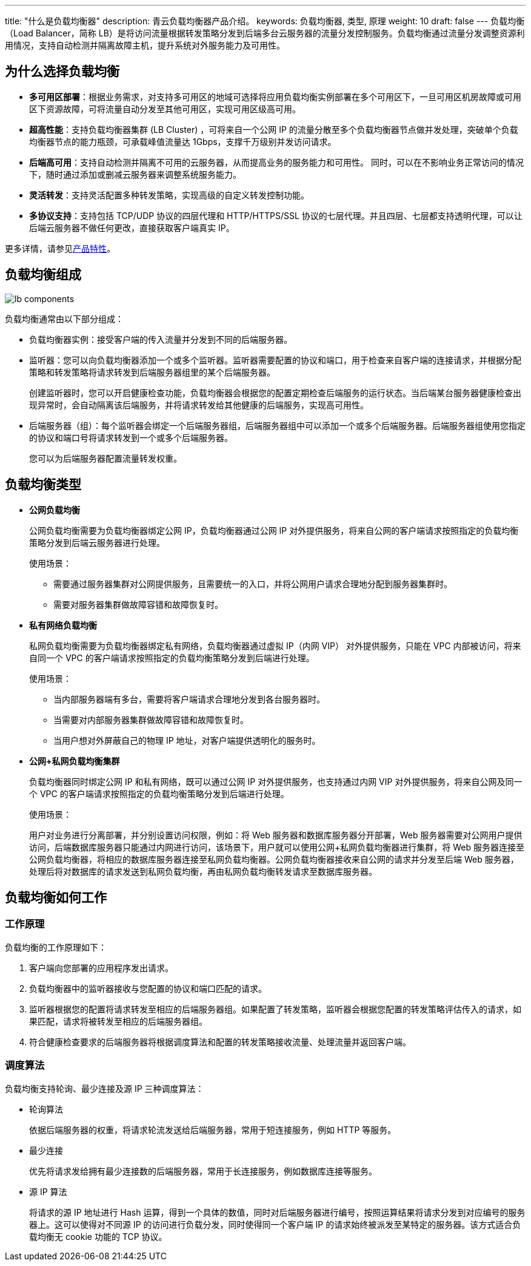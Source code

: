 ---
title: "什么是负载均衡器"
description: 青云负载均衡器产品介绍。
keywords: 负载均衡器, 类型, 原理
weight: 10
draft: false
---
负载均衡（Load Balancer，简称 LB）是将访问流量根据转发策略分发到后端多台云服务器的流量分发控制服务。负载均衡通过流量分发调整资源利用情况，支持自动检测并隔离故障主机，提升系统对外服务能力及可用性。

== 为什么选择负载均衡

* *多可用区部署*：根据业务需求，对支持多可用区的地域可选择将应用负载均衡实例部署在多个可用区下，一旦可用区机房故障或可用区下资源故障，可将流量自动分发至其他可用区，实现可用区级高可用。
* *超高性能*：支持负载均衡器集群 (LB Cluster) ，可将来自一个公网 IP 的流量分散至多个负载均衡器节点做并发处理，突破单个负载均衡器节点的能力瓶颈，可承载峰值流量达 1Gbps，支撑千万级别并发访问请求。
* *后端高可用*：支持自动检测并隔离不可用的云服务器，从而提高业务的服务能力和可用性。 同时，可以在不影响业务正常访问的情况下，随时通过添加或删减云服务器来调整系统服务能力。
* *灵活转发*：支持灵活配置多种转发策略，实现高级的自定义转发控制功能。
* *多协议支持*：支持包括 TCP/UDP 协议的四层代理和 HTTP/HTTPS/SSL 协议的七层代理。并且四层、七层都支持透明代理，可以让后端云服务器不做任何更改，直接获取客户端真实 IP。

更多详情，请参见link:../advantage/[产品特性]。

== 负载均衡组成

image::/images/cloud_service/network/lb/lb_components.png[]

负载均衡通常由以下部分组成：

* 负载均衡器实例：接受客户端的传入流量并分发到不同的后端服务器。
* 监听器：您可以向负载均衡器添加一个或多个监听器。监听器需要配置的协议和端口，用于检查来自客户端的连接请求，并根据分配策略和转发策略将请求转发到后端服务器组里的某个后端服务器。
+
创建监听器时，您可以开启健康检查功能，负载均衡器会根据您的配置定期检查后端服务的运行状态。当后端某台服务器健康检查出现异常时，会自动隔离该后端服务，并将请求转发给其他健康的后端服务，实现高可用性。

* 后端服务器（组）：每个监听器会绑定一个后端服务器组，后端服务器组中可以添加一个或多个后端服务器。后端服务器组使用您指定的协议和端口号将请求转发到一个或多个后端服务器。
+
您可以为后端服务器配置流量转发权重。

== 负载均衡类型

* *公网负载均衡*
+
公网负载均衡需要为负载均衡器绑定公网 IP，负载均衡器通过公网 IP 对外提供服务，将来自公网的客户端请求按照指定的负载均衡策略分发到后端云服务器进行处理。
+
使用场景：

 ** 需要通过服务器集群对公网提供服务，且需要统一的入口，并将公网用户请求合理地分配到服务器集群时。
 ** 需要对服务器集群做故障容错和故障恢复时。

* *私有网络负载均衡*
+
私网负载均衡需要为负载均衡器绑定私有网络，负载均衡器通过虚拟 IP（内网 VIP） 对外提供服务，只能在 VPC 内部被访问，将来自同一个 VPC 的客户端请求按照指定的负载均衡策略分发到后端进行处理。
+
使用场景：

 ** 当内部服务器端有多台，需要将客户端请求合理地分发到各台服务器时。
 ** 当需要对内部服务器集群做故障容错和故障恢复时。
 ** 当用户想对外屏蔽自己的物理 IP 地址，对客户端提供透明化的服务时。

* *公网+私网负载均衡集群*
+
负载均衡器同时绑定公网 IP 和私有网络，既可以通过公网 IP 对外提供服务，也支持通过内网 VIP 对外提供服务，将来自公网及同一个 VPC 的客户端请求按照指定的负载均衡策略分发到后端进行处理。
+
使用场景：
+
用户对业务进行分离部署，并分别设置访问权限，例如：将 Web 服务器和数据库服务器分开部署，Web 服务器需要对公网用户提供访问，后端数据库服务器只能通过内网进行访问，该场景下，用户就可以使用公网+私网负载均衡器进行集群，将 Web 服务器连接至公网负载均衡器，将相应的数据库服务器连接至私网负载均衡器。公网负载均衡器接收来自公网的请求并分发至后端 Web 服务器，处理后将对数据库的请求发送到私网负载均衡，再由私网负载均衡转发请求至数据库服务器。
+
// 可以增加一个架构图，参考 https://support.huaweicloud.com/usermanual-elb/zh-cn_topic_0166333708.html

== 负载均衡如何工作

=== 工作原理

负载均衡的工作原理如下：

. 客户端向您部署的应用程序发出请求。
. 负载均衡器中的监听器接收与您配置的协议和端口匹配的请求。
. 监听器根据您的配置将请求转发至相应的后端服务器组。如果配置了转发策略，监听器会根据您配置的转发策略评估传入的请求，如果匹配，请求将被转发至相应的后端服务器组。
. 符合健康检查要求的后端服务器将根据调度算法和配置的转发策略接收流量、处理流量并返回客户端。

// 可以补充一个原理图

=== 调度算法

负载均衡支持轮询、最少连接及源 IP 三种调度算法：

* 轮询算法
+
依据后端服务器的权重，将请求轮流发送给后端服务器，常用于短连接服务，例如 HTTP 等服务。

* 最少连接
+
优先将请求发给拥有最少连接数的后端服务器，常用于长连接服务，例如数据库连接等服务。

* 源 IP 算法
+
将请求的源 IP 地址进行 Hash 运算，得到一个具体的数值，同时对后端服务器进行编号，按照运算结果将请求分发到对应编号的服务器上。这可以使得对不同源 IP 的访问进行负载分发，同时使得同一个客户端 IP 的请求始终被派发至某特定的服务器。该方式适合负载均衡无 cookie 功能的 TCP 协议。
